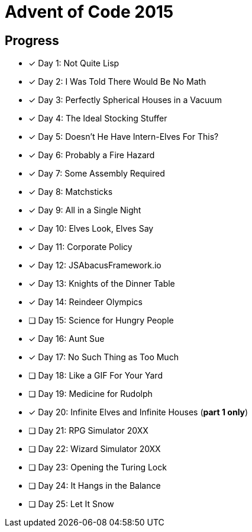 = Advent of Code 2015

== Progress

* [*] Day 1: Not Quite Lisp
* [*] Day 2: I Was Told There Would Be No Math
* [*] Day 3: Perfectly Spherical Houses in a Vacuum
* [*] Day 4: The Ideal Stocking Stuffer
* [*] Day 5: Doesn’t He Have Intern-Elves For This?
* [*] Day 6: Probably a Fire Hazard
* [*] Day 7: Some Assembly Required
* [*] Day 8: Matchsticks
* [*] Day 9: All in a Single Night
* [*] Day 10: Elves Look, Elves Say
* [*] Day 11: Corporate Policy
* [*] Day 12: JSAbacusFramework.io
* [*] Day 13: Knights of the Dinner Table
* [*] Day 14: Reindeer Olympics
* [ ] Day 15: Science for Hungry People
* [*] Day 16: Aunt Sue
* [*] Day 17: No Such Thing as Too Much
* [ ] Day 18: Like a GIF For Your Yard
* [ ] Day 19: Medicine for Rudolph
* [*] Day 20: Infinite Elves and Infinite Houses (**part 1 only**)
* [ ] Day 21: RPG Simulator 20XX
* [ ] Day 22: Wizard Simulator 20XX
* [ ] Day 23: Opening the Turing Lock
* [ ] Day 24: It Hangs in the Balance
* [ ] Day 25: Let It Snow